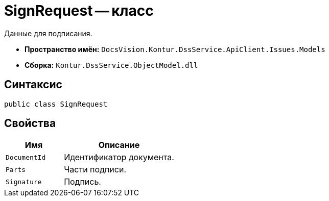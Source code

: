 = SignRequest -- класс

Данные для подписания.

* *Пространство имён:* `DocsVision.Kontur.DssService.ApiClient.Issues.Models`
* *Сборка:* `Kontur.DssService.ObjectModel.dll`

== Синтаксис

[source,csharp]
----
public class SignRequest
----

== Свойства

[cols="34,66",options="header"]
|===
|Имя |Описание

|`DocumentId`
|Идентификатор документа.

|`Parts`
|Части подписи.

|`Signature`
|Подпись.

|===
